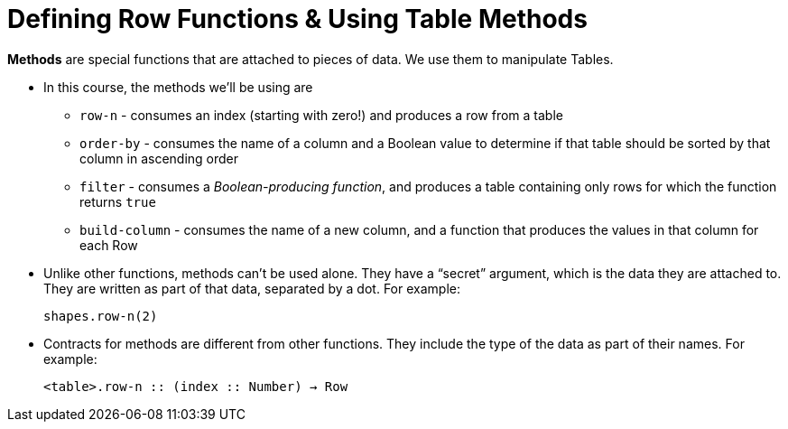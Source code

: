 = Defining Row Functions &amp; Using Table Methods

*Methods* are special functions that are attached to pieces of data. We use them to manipulate Tables. 

- In this course, the methods we’ll be using are  

** `row-n` - consumes an index (starting with zero!) and produces a row from a table
** `order-by` - consumes the name of a column and a Boolean value to determine if that table should be sorted by that column in ascending order
** `filter` - consumes a __Boolean-producing function__, and produces a table containing only rows for which the function returns `true`
** `build-column` - consumes the name of a new column, and a function that produces the values in that column for each Row

- Unlike other functions, methods can’t be used alone. They have a “secret” argument, which is the data they are attached to. They are written as part of that data, separated by a dot. For example:
+
`shapes.row-n(2)`

- Contracts for methods are different from other functions. They include the type of the data as part of their names. For example:
+ 
`<table>.row-n {two-colons} (index {two-colons} Number) -> Row`